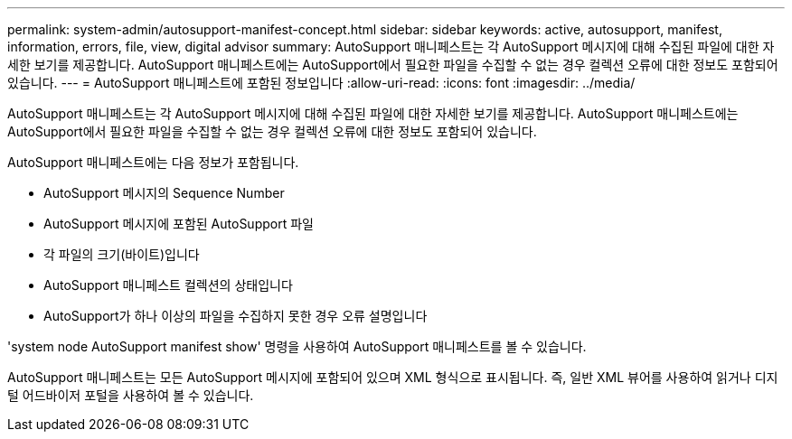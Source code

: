 ---
permalink: system-admin/autosupport-manifest-concept.html 
sidebar: sidebar 
keywords: active, autosupport, manifest, information, errors, file, view, digital advisor 
summary: AutoSupport 매니페스트는 각 AutoSupport 메시지에 대해 수집된 파일에 대한 자세한 보기를 제공합니다. AutoSupport 매니페스트에는 AutoSupport에서 필요한 파일을 수집할 수 없는 경우 컬렉션 오류에 대한 정보도 포함되어 있습니다. 
---
= AutoSupport 매니페스트에 포함된 정보입니다
:allow-uri-read: 
:icons: font
:imagesdir: ../media/


[role="lead"]
AutoSupport 매니페스트는 각 AutoSupport 메시지에 대해 수집된 파일에 대한 자세한 보기를 제공합니다. AutoSupport 매니페스트에는 AutoSupport에서 필요한 파일을 수집할 수 없는 경우 컬렉션 오류에 대한 정보도 포함되어 있습니다.

AutoSupport 매니페스트에는 다음 정보가 포함됩니다.

* AutoSupport 메시지의 Sequence Number
* AutoSupport 메시지에 포함된 AutoSupport 파일
* 각 파일의 크기(바이트)입니다
* AutoSupport 매니페스트 컬렉션의 상태입니다
* AutoSupport가 하나 이상의 파일을 수집하지 못한 경우 오류 설명입니다


'system node AutoSupport manifest show' 명령을 사용하여 AutoSupport 매니페스트를 볼 수 있습니다.

AutoSupport 매니페스트는 모든 AutoSupport 메시지에 포함되어 있으며 XML 형식으로 표시됩니다. 즉, 일반 XML 뷰어를 사용하여 읽거나 디지털 어드바이저 포털을 사용하여 볼 수 있습니다.
